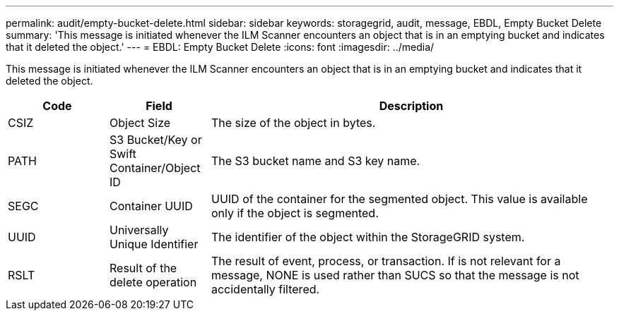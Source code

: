 ---
permalink: audit/empty-bucket-delete.html
sidebar: sidebar
keywords: storagegrid, audit, message, EBDL, Empty Bucket Delete 
summary: 'This message is initiated whenever the ILM Scanner encounters an object that is in an emptying bucket and indicates that it deleted the object.'
---
= EBDL: Empty Bucket Delete
:icons: font
:imagesdir: ../media/

[.lead]
This message is initiated whenever the ILM Scanner encounters an object that is in an emptying bucket and indicates that it deleted the object. 

[cols="1a,1a,4a" options="header"]
|===
| Code| Field| Description
a|
CSIZ	
a|
Object Size	
a|
The size of the object in bytes.

a|
PATH
a|
S3 Bucket/Key or Swift Container/Object ID	
a|
The S3 bucket name and S3 key name.

a|
SEGC
a|
Container UUID	
a|
UUID of the container for the segmented object. This value is available only if the object is segmented.

a|
UUID
a|
Universally Unique Identifier	
a|
The identifier of the object within the StorageGRID system.

a|
RSLT
a|
Result of the delete operation
a|
The result of event, process, or transaction. If is not relevant for a message, NONE is used rather than SUCS so that the message is not accidentally filtered.

